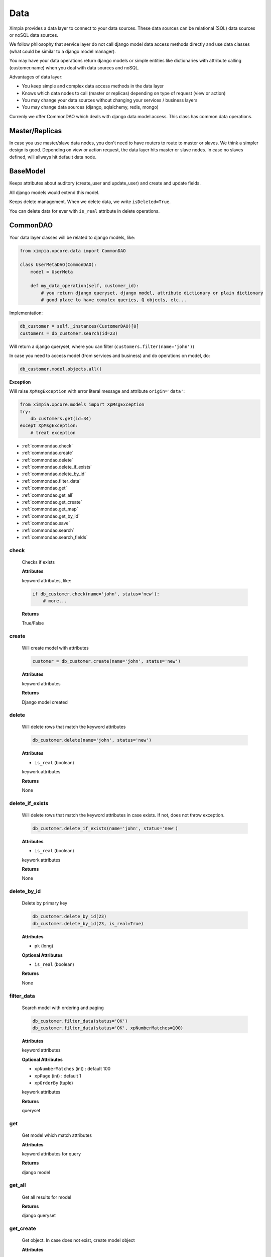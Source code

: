 Data
====

Ximpia provides a data layer to connect to your data sources. These data sources can be
relational (SQL) data sources or noSQL data sources.

We follow philosophy that service layer do not call django model data access methods directly
and use data classes (what could be similar to a django model manager).

You may have your data operations return django models or simple entities like dictionaries
with attribute calling (customer.name) when you deal with data sources and noSQL.

Advantages of data layer:

* You keep simple and complex data access methods in the data layer
* Knows which data nodes to call (master or replicas) depending on type of request (view or action)
* You may change your data sources without changing your services / business layers
* You may change data sources (django, sqlalchemy, redis, mongo)

Currenly we offer CommonDAO which deals with django data model access. This class has common
data operations.

Master/Replicas
---------------

In case you use master/slave data nodes, you don't need to have routers to route to master or slaves.
We think a simpler design is good. Depending on view or action request, the data layer hits master
or slave nodes. In case no slaves defined, will allways hit default data node.

BaseModel
---------

Keeps attributes about auditory (create_user and update_user) and create and update fields.

All django models would extend this model.

Keeps delete management. When we delete data, we write ``isDeleted=True``.

You can delete data for ever with ``is_real`` attribute in delete operations.

CommonDAO
---------

Your data layer classes will be related to django models, like:

.. code-block:: python

    from ximpia.xpcore.data import CommonDAO

    class UserMetaDAO(CommonDAO):
        model = UserMeta
        
        def my_data_operation(self, customer_id):
            # you return django queryset, django model, attribute dictionary or plain dictionary
            # good place to have complex queries, Q objects, etc...

Implementation:

.. code-block:: python

    db_customer = self._instances(CustomerDAO)[0]
    customers = db_customer.search(id=23)

Will return a django queryset, where you can filter (``customers.filter(name='john')``)

In case you need to access model (from services and business) and do operations on model, do:

.. code-block:: python

    db_customer.model.objects.all()

**Exception**

Will raise ``XpMsgException`` with error literal message and attribute ``origin='data'``:

.. code-block:: python

    from ximpia.xpcore.models import XpMsgException
    try:
        db_customers.get(id=34)
    except XpMsgException:
        # treat exception

* :ref:`commondao.check`
* :ref:`commondao.create`
* :ref:`commondao.delete`
* :ref:`commondao.delete_if_exists`
* :ref:`commondao.delete_by_id`
* :ref:`commondao.filter_data`
* :ref:`commondao.get`
* :ref:`commondao.get_all`
* :ref:`commondao.get_create`
* :ref:`commondao.get_map`
* :ref:`commondao.get_by_id`
* :ref:`commondao.save`
* :ref:`commondao.search`
* :ref:`commondao.search_fields`


.. _commondao.check:

check
"""""

    Checks if exists

    **Attributes**

    keyword attributes, like:

    .. code-block:: python
    
        if db_customer.check(name='john', status='new'):
            # more...

    **Returns**

    True/False

.. _commondao.create:

create
""""""

    Will create model with attributes 

    .. code-block:: python
    
        customer = db_customer.create(name='john', status='new')

    **Attributes**
    
    keyword attributes
    
    **Returns**
    
    Django model created

.. _commondao.delete:

delete
""""""

    Will delete rows that match the keyword attributes
    
    .. code-block:: python
    
        db_customer.delete(name='john', status='new')
    
    **Attributes**
    
    * ``is_real`` (boolean)
    
    keywork attributes
    
    **Returns**
    
    None

.. _commondao.delete_if_exists:

delete_if_exists
""""""""""""""""

    Will delete rows that match the keyword attributes in case exists. If not, does not throw exception.
    
    .. code-block:: python
    
        db_customer.delete_if_exists(name='john', status='new')
    
    **Attributes**
    
    * ``is_real`` (boolean)
    
    keywork attributes
    
    **Returns**
    
    None

.. _commondao.delete_by_id:

delete_by_id
""""""""""""

    Delete by primary key
    
    .. code-block:: python
    
        db_customer.delete_by_id(23)
        db_customer.delete_by_id(23, is_real=True)
    
    **Attributes**
    
    * ``pk`` (long)
    
    **Optional Attributes**
    
    * ``is_real`` (boolean)
     
    **Returns**
    
    None

.. _commondao.filter_data:

filter_data
"""""""""""

    Search model with ordering and paging
    
    .. code-block:: python
    
        db_customer.filter_data(status='OK')
        db_customer.filter_data(status='OK', xpNumberMatches=100)
    
    **Attributes**
    
    keyword attributes
    
    **Optional Attributes**
    
    * ``xpNumberMatches`` (int) : default 100
    * ``xpPage`` (int) : default 1
    * ``xpOrderBy`` (tuple)
    
    keywork attributes
    
    **Returns**
    
    queryset

.. _commondao.get:

get
"""

    Get model which match attributes

    **Attributes**
    
    keyword attributes for query
    
    **Returns**
    
    django model

.. _commondao.get_all:

get_all
"""""""

    Get all results for model
    
    **Returns**
    
    django queryset

.. _commondao.get_create:

get_create
""""""""""

    Get object. In case does not exist, create model object
    
    **Attributes**
    
    Keyword attributes
    
    **Returns**
    
    (object, created) <model, boolean>

.. _commondao.get_map:

get_map
"""""""

    Get container (dictionary) of {id: object, ...} for list of ids
    
    **Attributes**
    
    * ``id_list`` (list) : List of ids
    
    **Returns**
    
    Dictionary with ids and objects

.. _commondao.get_by_id:

get_by_id
"""""""""

    Get object by id
    
    **Attributes**
    
    * ``field_id``
    
    **Returns**
    
    Model object

.. _commondao.save:

save
""""

    Saves the model
    
    .. code-block:: python
    
        customer = CustomerDAO.model(name='john', status='OK')
        customer.save()
        
        db_customer = self._instances(CustomerDAO)[0]
        customer = db_customer.get_by_id(23)
        customer.name='james'
        customer.save()
    
    **Returns**
    
    None

.. _commondao.search:

search
""""""

    Search model to get queryset (like filter)
    
    Search model, like:
    
    .. code-block:: python
    
        customers = db_customer.search(name='john')
    
    **Attributes**
    
    * ``qs_args`` (dict) : Keywork attributes like attr=value
    
    **Returns**
    
    Django queryset

.. _commondao.search_fields:

search_fields
"""""""""""""

    Search table with paging, ordering for set of fields. listMap allows mapping from keys to model fields.    
    
    ** Attributes **
    
    * ``fields``:tuple<str>

    **Optional Attributes**

    * ``page_start``:int [optional] [default:1]
    * ``page_end``:int [optional]
    * ``number_results``:int [optional] [default:from settings]
    * ``order_by``:tuple<str> [optional] [default:[]]    

    keyword attributes
    
    ** Returns **
    
    Returns the query set with values(\*fields).
    
    xpList:ValuesQueryset
